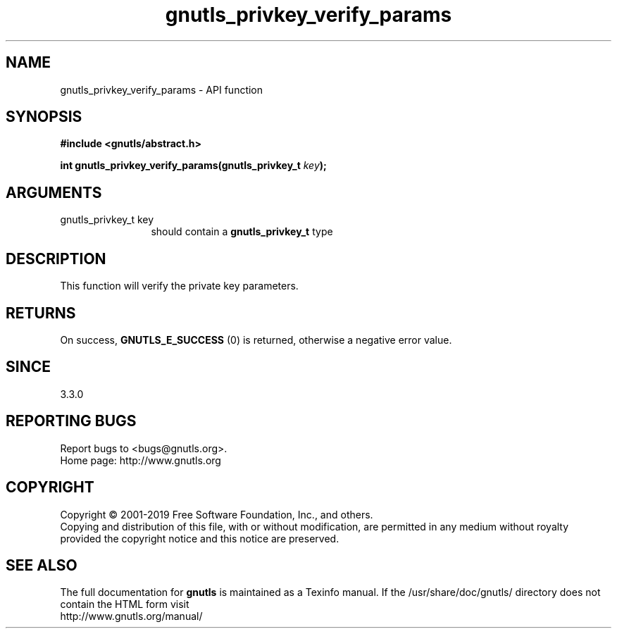 .\" DO NOT MODIFY THIS FILE!  It was generated by gdoc.
.TH "gnutls_privkey_verify_params" 3 "3.6.6" "gnutls" "gnutls"
.SH NAME
gnutls_privkey_verify_params \- API function
.SH SYNOPSIS
.B #include <gnutls/abstract.h>
.sp
.BI "int gnutls_privkey_verify_params(gnutls_privkey_t " key ");"
.SH ARGUMENTS
.IP "gnutls_privkey_t key" 12
should contain a \fBgnutls_privkey_t\fP type
.SH "DESCRIPTION"
This function will verify the private key parameters.
.SH "RETURNS"
On success, \fBGNUTLS_E_SUCCESS\fP (0) is returned, otherwise a
negative error value.
.SH "SINCE"
3.3.0
.SH "REPORTING BUGS"
Report bugs to <bugs@gnutls.org>.
.br
Home page: http://www.gnutls.org

.SH COPYRIGHT
Copyright \(co 2001-2019 Free Software Foundation, Inc., and others.
.br
Copying and distribution of this file, with or without modification,
are permitted in any medium without royalty provided the copyright
notice and this notice are preserved.
.SH "SEE ALSO"
The full documentation for
.B gnutls
is maintained as a Texinfo manual.
If the /usr/share/doc/gnutls/
directory does not contain the HTML form visit
.B
.IP http://www.gnutls.org/manual/
.PP
